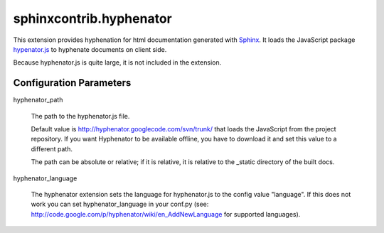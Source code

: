 sphinxcontrib.hyphenator
========================

This extension provides hyphenation for html documentation generated
with Sphinx_. It loads the JavaScript package hypenator.js_ to hyphenate
documents on client side.

Because hyphenator.js is quite large, it is not included in the extension.

Configuration Parameters
------------------------

hyphenator_path

   The path to the hyphenator.js file. 

   Default value is http://hyphenator.googlecode.com/svn/trunk/
   that loads the JavaScript from the project repository. If you want
   Hyphenator to be available offline, you have to download it and set this
   value to a different path.

   The path can be absolute or relative; if it is relative, it is relative to
   the _static directory of the built docs.

hyphenator_language

   The hyphenator extension sets the language for hyphenator.js to the config
   value "language". If this does not work you can set hyphenator_language in
   your conf.py
   (see: http://code.google.com/p/hyphenator/wiki/en_AddNewLanguage for
   supported languages).


.. _`Sphinx`: http://sphinx.pocoo.org/latest
.. _`hypenator.js`: http://code.google.com/p/hyphenator/
